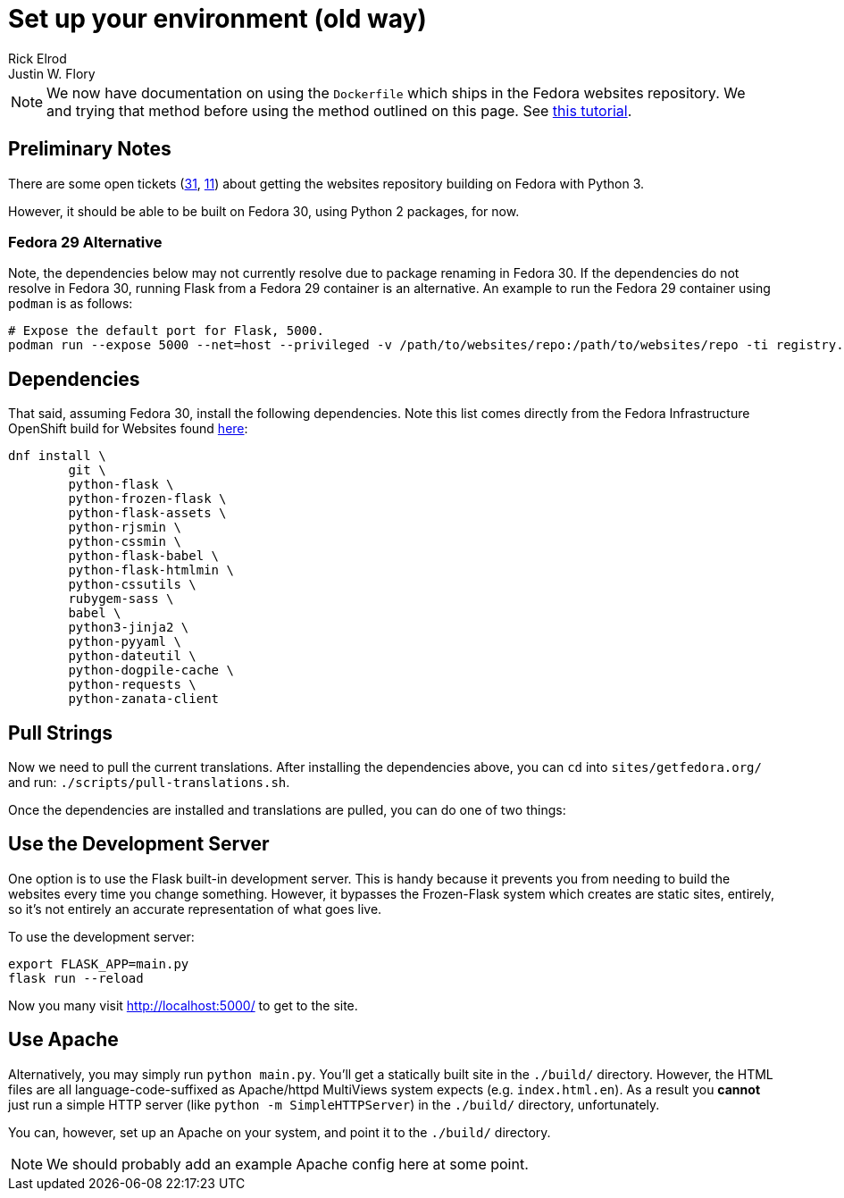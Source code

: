 = Set up your environment (old way)
Rick Elrod; Justin W. Flory
:page-authors: {author}, {author_2}
:page-aliases: websites::setup.adoc

[NOTE]
====
We now have documentation on using the `Dockerfile` which ships in the Fedora websites repository.
We and trying that method before using the method outlined on this page.
See xref:setup-containers.adoc[this tutorial].
====

== Preliminary Notes

There are some open tickets (https://pagure.io/fedora-web/websites/issue/31[31], https://pagure.io/fedora-web/websites/issue/11[11]) about getting the websites repository building on Fedora with Python 3.

However, it should be able to be built on Fedora 30, using Python 2 packages, for now.

=== Fedora 29 Alternative

Note, the dependencies below may not currently resolve due to package renaming in Fedora 30.
If the dependencies do not resolve in Fedora 30, running Flask from a Fedora 29 container is an alternative.
An example to run the Fedora 29 container using `podman` is as follows:

[source,bash]
----
# Expose the default port for Flask, 5000.
podman run --expose 5000 --net=host --privileged -v /path/to/websites/repo:/path/to/websites/repo -ti registry.fedoraproject.org/fedora:29
----


== Dependencies

That said, assuming Fedora 30, install the following dependencies.
Note this list comes directly from the Fedora Infrastructure OpenShift build for Websites found link:https://infrastructure.fedoraproject.org/cgit/ansible.git/tree/roles/openshift-apps/websites/templates/buildconfig.yml[here]:

[source,bash]
----
dnf install \
        git \
        python-flask \
        python-frozen-flask \
        python-flask-assets \
        python-rjsmin \
        python-cssmin \
        python-flask-babel \
        python-flask-htmlmin \
        python-cssutils \
        rubygem-sass \
        babel \
        python3-jinja2 \
        python-pyyaml \
        python-dateutil \
        python-dogpile-cache \
        python-requests \
        python-zanata-client
----


== Pull Strings

Now we need to pull the current translations.
After installing the dependencies above, you can `cd` into `sites/getfedora.org/` and run:
`./scripts/pull-translations.sh`.

Once the dependencies are installed and translations are pulled, you can do one of two things:


== Use the Development Server

One option is to use the Flask built-in development server.
This is handy because it prevents you from needing to build the websites every time you change something.
However, it bypasses the Frozen-Flask system which creates are static sites, entirely, so it's not entirely an accurate representation of what goes live.

To use the development server:

[source,bash]
----
export FLASK_APP=main.py
flask run --reload
----

Now you many visit http://localhost:5000/ to get to the site.

== Use Apache

Alternatively, you may simply run `python main.py`.
You'll get a statically built site in the `./build/` directory.
However, the HTML files are all language-code-suffixed as Apache/httpd MultiViews system expects (e.g. `index.html.en`).
As a result you *cannot* just run a simple HTTP server (like `python -m SimpleHTTPServer`) in the `./build/` directory, unfortunately.

You can, however, set up an Apache on your system, and point it to the `./build/` directory.

[NOTE]
====
We should probably add an example Apache config here at some point.
====
